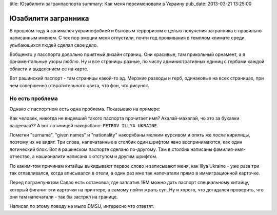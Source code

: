 title: Юзабилити загранпаспорта
summary: Как меня переименовали в Украину
pub_date: 2013-03-21 13:25:00

Юзабилити загранника
====================

В прошлом году я занимался украинофобией и бытовым терроризом с целью
получения загранника с правильно написанным именем. С тех пор эмоции меня
отпустили, почти год проживания в темплом климате среди улыбающихся людей
сделал свое дело.

Вобщемто у пасспорта довольно приятный дизайн страниц. Они красивые, там
прикольный орнамент, а я орнаментальные узоры люблю. Ну и все страницы разные,
по числу административных единиц с гербами каждой области и выделением ее на
карте.

Вот рашинский паспорт - там страницы какой-то ад. Мерзкие
разводы и герб, одинаковые на всех страницах, при чем совершенно
отвратительного цвета, что фон, что рисунок.

Но есть проблема
----------------

Однако с паспортном есть одна проблема. Показываю на примере:

.. image:: passport_fail.jpg

Как человек, никогда не видевший такого паспорта прочитает имя?
Ахалай-махалай, чо это за букавки ващееааа?? А вот латиницей накорябано: ``PETROV ILLYA UKRAINE``.

Пометки "surname", "given names" и "nationality" накорябаны мелким курсивом и
опять же *после* кирилицы, поэтому их не видят. Три слова, напечатанные в
столбик один шрифтом явно воспринимаются, как один логический блок. Вот в
рашинском паспорте сделано по-другому. Там в столбик написаны
фамилия-имя-отчество, а нашионалити написана с отступом и другим шрифтом.

По каким-том причинам китайцы выкидывают первое слово и записывают меня, как
Illya Ukraine - уже раза три так отлавливался, когда вписывался в отели, а
один раз мне так напечатали прямо в иммиграционной карточке. 

Перед погранпунктом Садао есть остановка, где заплатив 1RM можно дать паспорт специальному китайцу, который фигачит эти
карточки на принтере, а самому пойти жрать суп. Ну и хорого, что догадался
проверить, что они там напечатали - так бы застрял на границе.

Написал по этому поводу на мыло DMSU, интересно что ответят.
